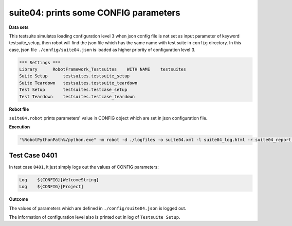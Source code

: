 .. Copyright 2020-2022 Robert Bosch Car Multimedia GmbH

   Licensed under the Apache License, Version 2.0 (the "License");
   you may not use this file except in compliance with the License.
   You may obtain a copy of the License at

   http://www.apache.org/licenses/LICENSE-2.0

   Unless required by applicable law or agreed to in writing, software
   distributed under the License is distributed on an "AS IS" BASIS,
   WITHOUT WARRANTIES OR CONDITIONS OF ANY KIND, either express or implied.
   See the License for the specific language governing permissions and
   limitations under the License.

suite04: prints some CONFIG parameters
======================================

**Data sets**

This testsuite simulates loading configuration level 3 when json config file is not set as input parameter 
of keyword testsuite_setup, then robot will find the json file which has the same name with test suite in 
``config`` directory. In this case, json file ``./config/suite04.json`` is loaded as higher priority of 
configuration level 3.

.. code::

   *** Settings ***
   Library      RobotFramework_Testsuites    WITH NAME    testsuites
   Suite Setup      testsuites.testsuite_setup    
   Suite Teardown   testsuites.testsuite_teardown
   Test Setup       testsuites.testcase_setup
   Test Teardown    testsuites.testcase_teardown

**Robot file**

``suite04.robot`` prints parameters' value in CONFIG object which are set in json configuration file.

**Execution**

.. code::

   "%RobotPythonPath%/python.exe" -m robot -d ./logfiles -o suite04.xml -l suite04_log.html -r suite04_report.html -b suite04.log ./suite04.robot

Test Case 0401
--------------

In test case ``0401``, it just simply logs out the values of CONFIG parameters:

.. code::

   Log    ${CONFIG}[WelcomeString]
   Log    ${CONFIG}[Project]

**Outcome**

The values of parameters which are defined in ``./config/suite04.json`` is logged out.

The information of configuration level also is printed out in log of ``Testsuite Setup``.
